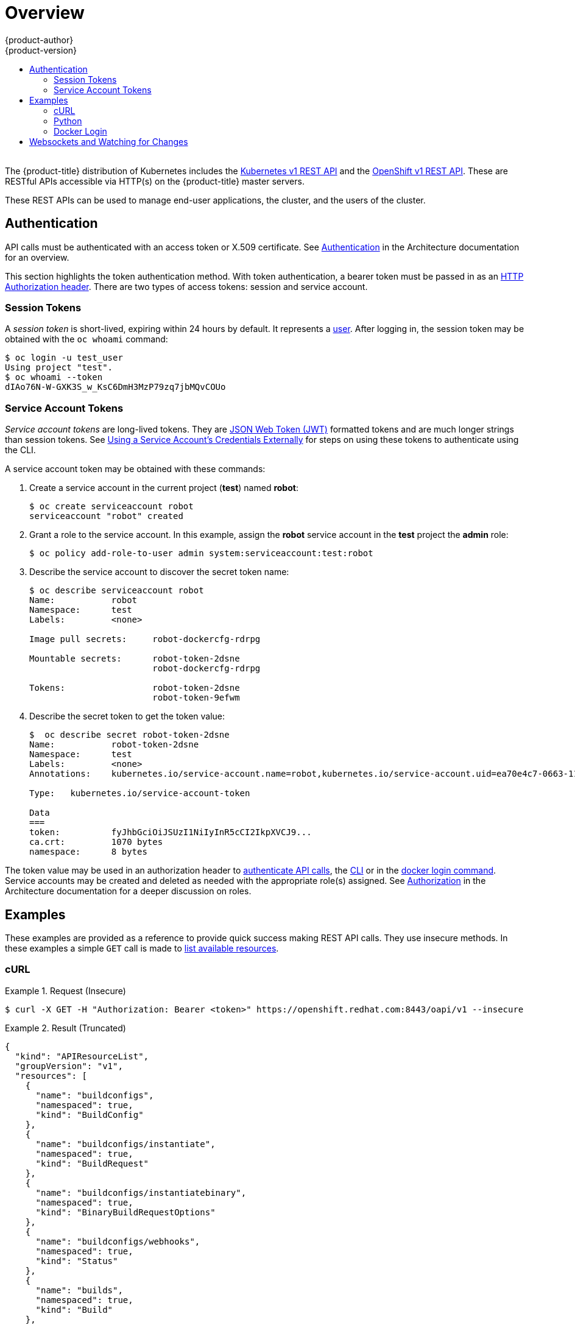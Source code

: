 [[rest-api-index]]
= Overview
{product-author}
{product-version}
:data-uri:
:icons:
:experimental:
:toc: macro
:toc-title:

toc::[]
{nbsp} +
The {product-title} distribution of Kubernetes includes the
xref:../rest_api/kubernetes_v1.adoc#rest-api-kubernetes-v1[Kubernetes v1 REST
API] and the xref:../rest_api/openshift_v1.adoc#rest-api-openshift-v1[OpenShift
v1 REST API]. These are RESTful APIs accessible via HTTP(s) on the
{product-title} master servers.

These REST APIs can be used to manage end-user applications, the cluster, and
the users of the cluster.

[[rest-api-authentication]]
== Authentication

API calls must be authenticated with an access token or X.509 certificate. See
xref:../architecture/additional_concepts/authentication.adoc#api-authentication[Authentication]
in the Architecture documentation for an overview.

This section highlights the token authentication method. With token
authentication, a bearer token must be passed in as an
link:https://www.w3.org/Protocols/rfc2616/rfc2616-sec14.html#sec14.8[HTTP
Authorization header]. There are two types of access tokens: session and service
account.

[[rest-api-session-tokens]]
=== Session Tokens

A _session token_ is short-lived, expiring within 24 hours by default. It
represents a
xref:../architecture/additional_concepts/authentication.adoc#users-and-groups[user].
After logging in, the session token may be obtained with the `oc whoami`
command:

----
$ oc login -u test_user
Using project "test".
$ oc whoami --token
dIAo76N-W-GXK3S_w_KsC6DmH3MzP79zq7jbMQvCOUo
----

[[rest-api-serviceaccount-tokens]]
=== Service Account Tokens

_Service account tokens_ are long-lived tokens. They are
link:https://tools.ietf.org/html/rfc7519[JSON Web Token (JWT)] formatted tokens
and are much longer strings than session tokens. See
xref:../dev_guide/service_accounts.adoc#using-a-service-accounts-credentials-externally[Using
a Service Account’s Credentials Externally] for steps on using these tokens to
authenticate using the CLI.

A service account token may be obtained with these commands:

. Create a service account in the current project (*test*) named *robot*:
+
----
$ oc create serviceaccount robot
serviceaccount "robot" created
----

. Grant a role to the service account. In this example, assign the *robot* service
account in the *test* project the *admin* role:
+
----
$ oc policy add-role-to-user admin system:serviceaccount:test:robot
----

. Describe the service account to discover the secret token name:
+
----
$ oc describe serviceaccount robot
Name:		robot
Namespace:	test
Labels:		<none>

Image pull secrets:	robot-dockercfg-rdrpg

Mountable secrets: 	robot-token-2dsne
                   	robot-dockercfg-rdrpg

Tokens:            	robot-token-2dsne
                   	robot-token-9efwm
----

. Describe the secret token to get the token value:
+
----
$  oc describe secret robot-token-2dsne
Name:		robot-token-2dsne
Namespace:	test
Labels:		<none>
Annotations:	kubernetes.io/service-account.name=robot,kubernetes.io/service-account.uid=ea70e4c7-0663-11e6-b279-fa163e610e01

Type:	kubernetes.io/service-account-token

Data
===
token:		fyJhbGciOiJSUzI1NiIyInR5cCI2IkpXVCJ9...
ca.crt:		1070 bytes
namespace:	8 bytes
----

The token value may be used in an authorization header to
xref:rest-api-examples[authenticate API calls], the
xref:../dev_guide/service_accounts.adoc#using-a-service-accounts-credentials-externally[CLI]
or in the xref:rest-api-docker-login[docker login command]. Service accounts may
be created and deleted as needed with the appropriate role(s) assigned. See
xref:../architecture/additional_concepts/authorization.adoc#roles[Authorization]
in the Architecture documentation for a deeper discussion on roles.

[[rest-api-examples]]
== Examples

These examples are provided as a reference to provide quick success making 
REST API calls. They use insecure methods. In these examples a simple `GET` 
call is made to 
xref:../rest_api/openshift_v1.adoc#rest-api-openshift-v1[list available resources].

[[rest-api-example-curl]]
=== cURL

.Request (Insecure)
====
----
$ curl -X GET -H "Authorization: Bearer <token>" https://openshift.redhat.com:8443/oapi/v1 --insecure
----
====

.Result (Truncated)
====
----
{
  "kind": "APIResourceList",
  "groupVersion": "v1",
  "resources": [
    {
      "name": "buildconfigs",
      "namespaced": true,
      "kind": "BuildConfig"
    },
    {
      "name": "buildconfigs/instantiate",
      "namespaced": true,
      "kind": "BuildRequest"
    },
    {
      "name": "buildconfigs/instantiatebinary",
      "namespaced": true,
      "kind": "BinaryBuildRequestOptions"
    },
    {
      "name": "buildconfigs/webhooks",
      "namespaced": true,
      "kind": "Status"
    },
    {
      "name": "builds",
      "namespaced": true,
      "kind": "Build"
    },
    ...
    {
      "name": "subjectaccessreviews",
      "namespaced": true,
      "kind": "SubjectAccessReview"
    },
    {
      "name": "templates",
      "namespaced": true,
      "kind": "Template"
    },
    {
      "name": "useridentitymappings",
      "namespaced": false,
      "kind": "UserIdentityMapping"
    },
    {
      "name": "users",
      "namespaced": false,
      "kind": "User"
    }
  ]
}
----
====


[[rest-api-example-python]]
=== Python

.Interactive Python API Call Using "requests" Module (Insecure)
====
----
>>> import requests
>>> url = 'https://openshift.redhat.com:8443/oapi/v1'
>>> headers = {'Authorization': 'Bearer dIAo76N-W-GXK3S_w_KsC6DmH3MzP79zq7jbMQvCOUo'}
>>> requests.get(url, headers=headers, verify=False)
/usr/lib/python2.7/site-packages/requests/packages/urllib3/connectionpool.py:791: InsecureRequestWarning: Unverified HTTPS request is being made. Adding certificate verification is strongly advised. See: https://urllib3.readthedocs.org/en/latest/security.html
  InsecureRequestWarning)
<Response [200]>
----
====

[[rest-api-docker-login]]
=== Docker Login

The {product-title} integrated Docker registry must be authenticated using
either a xref:rest-api-session-tokens[user session] or
xref:rest-api-serviceaccount-tokens[service account] token. The value of the
token must be used as the value for the `--password` argument. The user and
email argument values are ignored:

----
$ docker login -p <token_value> -u unused -e unused <registry>[:<port>]
----

[[rest-api-websockets]]
== Websockets and Watching for Changes

The API is designed to work via the
link:https://tools.ietf.org/html/rfc6455[websocket protocol]. API requests may
take the form of "one-shot" calls to list resources or by passing in query
parameter `watch=true`. When watching an endpoint, changes to the system may be
observed through an open endpoint. Using callbacks, dynamic systems may be
developed that integrate with the API.

For more information and examples, see the Mozilla Developer Network page on
link:https://developer.mozilla.org/en-US/docs/Web/API/WebSockets_API/Writing_WebSocket_client_applications[Writing
WebSocket client applications].
